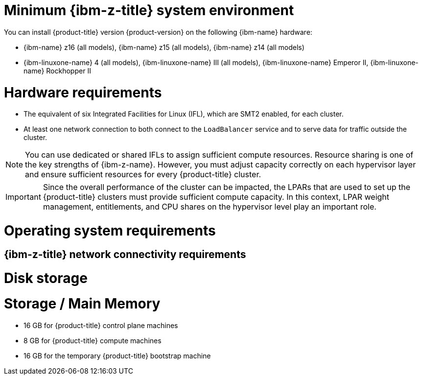 // Module included in the following assemblies:
//
// * installing/installing_ibm_z/installing-ibm-z.adoc
// * installing/installing_ibm_z/installing-restricted-networks-ibm-z.adoc
// * installing/installing_ibm_z/installing-ibm-z-lpar.adoc
// * installing/installing_ibm_z/installing-restricted-networks-ibm-z-lpar.adoc

ifeval::["{context}" == "installing-ibm-z"]
:ibm-z:
endif::[]
ifeval::["{context}" == "installing-restricted-networks-ibm-z"]
:ibm-z:
endif::[]
ifeval::["{context}" == "installing-ibm-z-lpar"]
:ibm-z-lpar:
endif::[]
ifeval::["{context}" == "installing-restricted-networks-ibm-z-lpar"]
:ibm-z-lpar:
endif::[]

:_mod-docs-content-type: CONCEPT
[id="minimum-ibm-z-system-requirements_{context}"]
= Minimum {ibm-z-title} system environment

You can install {product-title} version {product-version} on the following {ibm-name} hardware:

* {ibm-name} z16 (all models), {ibm-name} z15 (all models), {ibm-name} z14 (all models)
* {ibm-linuxone-name} 4 (all models), {ibm-linuxone-name} III (all models), {ibm-linuxone-name} Emperor II, {ibm-linuxone-name} Rockhopper II

ifdef::ibm-z-lpar[]
[IMPORTANT]
====
When running {product-title} on {ibm-z-name} without a hypervisor use the Dynamic Partition Manager (DPM) to manage your machine.
// Once blog url is available add: For details see blog...
====
endif::ibm-z-lpar[]

[discrete]
= Hardware requirements

* The equivalent of six Integrated Facilities for Linux (IFL), which are SMT2 enabled, for each cluster.
* At least one network connection to both connect to the `LoadBalancer` service and to serve data for traffic outside the cluster.

[NOTE]
====
You can use dedicated or shared IFLs to assign sufficient compute resources. Resource sharing is one of the key strengths of {ibm-z-name}. However, you must adjust capacity correctly on each hypervisor layer and ensure sufficient resources for every {product-title} cluster.
====

[IMPORTANT]
====
Since the overall performance of the cluster can be impacted, the LPARs that are used to set up the {product-title} clusters must provide sufficient compute capacity. In this context, LPAR weight management, entitlements, and CPU shares on the hypervisor level play an important role.
====

[discrete]
= Operating system requirements

ifdef::ibm-z[]
* One instance of z/VM 7.2 or later

On your z/VM instance, set up:

* Three guest virtual machines for {product-title} control plane machines
* Two guest virtual machines for {product-title} compute machines
* One guest virtual machine for the temporary {product-title} bootstrap machine
endif::ibm-z[]
ifdef::ibm-z-lpar[]
* Five logical partitions (LPARs)
** Three LPARs for {product-title} control plane machines
** Two LPARs for {product-title} compute machines
* One machine for the temporary {product-title} bootstrap machine
endif::ibm-z-lpar[]

[discrete]
== {ibm-z-title} network connectivity requirements

ifdef::ibm-z[]
To install on {ibm-z-name} under z/VM, you require a single z/VM virtual NIC in layer 2 mode. You also need:

* A direct-attached OSA or RoCE network adapter
* A z/VM VSwitch set up. For a preferred setup, use OSA link aggregation.
endif::ibm-z[]
ifdef::ibm-z-lpar[]
To install on {ibm-z-name} in an LPAR, you need:

* A direct-attached OSA or RoCE network adapter
* For a preferred setup, use OSA link aggregation.
endif::ibm-z-lpar[]

[discrete]
= Disk storage

ifdef::ibm-z[]
* FICON attached disk storage (DASDs). These can be z/VM minidisks, fullpack minidisks, or dedicated DASDs, all of which must be formatted as CDL, which is the default. To reach the minimum required DASD size for {op-system-first} installations, you need extended address volumes (EAV). If available, use HyperPAV to ensure optimal performance.
* FCP attached disk storage
endif::ibm-z[]
ifdef::ibm-z-lpar[]
* FICON attached disk storage (DASDs). These can be dedicated DASDs that must be formatted as CDL, which is the default. To reach the minimum required DASD size for {op-system-first} installations, you need extended address volumes (EAV). If available, use HyperPAV to ensure optimal performance.
* FCP attached disk storage
* NVMe disk storage
endif::ibm-z-lpar[]

[discrete]
= Storage / Main Memory

* 16 GB for {product-title} control plane machines
* 8 GB for {product-title} compute machines
* 16 GB for the temporary {product-title} bootstrap machine

ifeval::["{context}" == "installing-ibm-z"]
:!ibm-z:
endif::[]
ifeval::["{context}" == "installing-restricted-networks-ibm-z"]
:!ibm-z:
endif::[]
ifeval::["{context}" == "installing-ibm-z-lpar"]
:!ibm-z-lpar:
endif::[]
ifeval::["{context}" == "installing-restricted-networks-ibm-z-lpar"]
:!ibm-z-lpar:
endif::[]